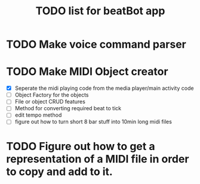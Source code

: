 #+title: TODO list for beatBot app
* TODO Make voice command parser
* TODO Make MIDI Object creator
  - [X] Seperate the midi playing code from the media player/main activity code
  - [ ] Object Factory for the objects
  - [ ] File or object CRUD features
  - [ ] Method for converting required beat to tick
  - [ ] edit tempo method
  - [ ] figure out how to turn short 8 bar stuff into 10min long midi files
* TODO Figure out how to get a representation of a MIDI file in order to copy and add to it.
